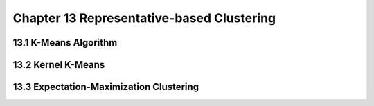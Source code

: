 Chapter 13 Representative-based Clustering
==========================================






13.1 K-Means Algorithm
----------------------









13.2 Kernel K-Means
-------------------








13.3 Expectation-Maximization Clustering
----------------------------------------